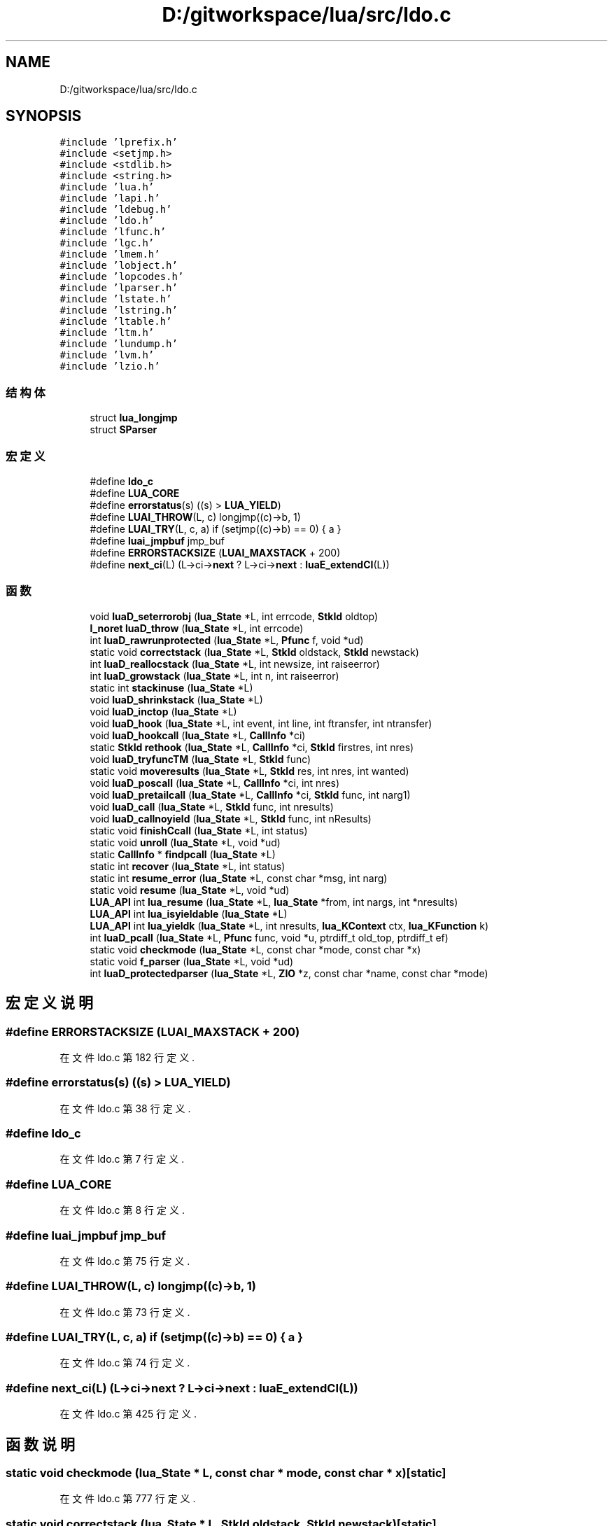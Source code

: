 .TH "D:/gitworkspace/lua/src/ldo.c" 3 "2020年 九月 8日 星期二" "Lua_Docmention" \" -*- nroff -*-
.ad l
.nh
.SH NAME
D:/gitworkspace/lua/src/ldo.c
.SH SYNOPSIS
.br
.PP
\fC#include 'lprefix\&.h'\fP
.br
\fC#include <setjmp\&.h>\fP
.br
\fC#include <stdlib\&.h>\fP
.br
\fC#include <string\&.h>\fP
.br
\fC#include 'lua\&.h'\fP
.br
\fC#include 'lapi\&.h'\fP
.br
\fC#include 'ldebug\&.h'\fP
.br
\fC#include 'ldo\&.h'\fP
.br
\fC#include 'lfunc\&.h'\fP
.br
\fC#include 'lgc\&.h'\fP
.br
\fC#include 'lmem\&.h'\fP
.br
\fC#include 'lobject\&.h'\fP
.br
\fC#include 'lopcodes\&.h'\fP
.br
\fC#include 'lparser\&.h'\fP
.br
\fC#include 'lstate\&.h'\fP
.br
\fC#include 'lstring\&.h'\fP
.br
\fC#include 'ltable\&.h'\fP
.br
\fC#include 'ltm\&.h'\fP
.br
\fC#include 'lundump\&.h'\fP
.br
\fC#include 'lvm\&.h'\fP
.br
\fC#include 'lzio\&.h'\fP
.br

.SS "结构体"

.in +1c
.ti -1c
.RI "struct \fBlua_longjmp\fP"
.br
.ti -1c
.RI "struct \fBSParser\fP"
.br
.in -1c
.SS "宏定义"

.in +1c
.ti -1c
.RI "#define \fBldo_c\fP"
.br
.ti -1c
.RI "#define \fBLUA_CORE\fP"
.br
.ti -1c
.RI "#define \fBerrorstatus\fP(s)   ((s) > \fBLUA_YIELD\fP)"
.br
.ti -1c
.RI "#define \fBLUAI_THROW\fP(L,  c)   longjmp((c)\->b, 1)"
.br
.ti -1c
.RI "#define \fBLUAI_TRY\fP(L,  c,  a)   if (setjmp((c)\->b) == 0) { a }"
.br
.ti -1c
.RI "#define \fBluai_jmpbuf\fP   jmp_buf"
.br
.ti -1c
.RI "#define \fBERRORSTACKSIZE\fP   (\fBLUAI_MAXSTACK\fP + 200)"
.br
.ti -1c
.RI "#define \fBnext_ci\fP(L)   (L\->ci\->\fBnext\fP ? L\->ci\->\fBnext\fP : \fBluaE_extendCI\fP(L))"
.br
.in -1c
.SS "函数"

.in +1c
.ti -1c
.RI "void \fBluaD_seterrorobj\fP (\fBlua_State\fP *L, int errcode, \fBStkId\fP oldtop)"
.br
.ti -1c
.RI "\fBl_noret\fP \fBluaD_throw\fP (\fBlua_State\fP *L, int errcode)"
.br
.ti -1c
.RI "int \fBluaD_rawrunprotected\fP (\fBlua_State\fP *L, \fBPfunc\fP f, void *ud)"
.br
.ti -1c
.RI "static void \fBcorrectstack\fP (\fBlua_State\fP *L, \fBStkId\fP oldstack, \fBStkId\fP newstack)"
.br
.ti -1c
.RI "int \fBluaD_reallocstack\fP (\fBlua_State\fP *L, int newsize, int raiseerror)"
.br
.ti -1c
.RI "int \fBluaD_growstack\fP (\fBlua_State\fP *L, int n, int raiseerror)"
.br
.ti -1c
.RI "static int \fBstackinuse\fP (\fBlua_State\fP *L)"
.br
.ti -1c
.RI "void \fBluaD_shrinkstack\fP (\fBlua_State\fP *L)"
.br
.ti -1c
.RI "void \fBluaD_inctop\fP (\fBlua_State\fP *L)"
.br
.ti -1c
.RI "void \fBluaD_hook\fP (\fBlua_State\fP *L, int event, int line, int ftransfer, int ntransfer)"
.br
.ti -1c
.RI "void \fBluaD_hookcall\fP (\fBlua_State\fP *L, \fBCallInfo\fP *ci)"
.br
.ti -1c
.RI "static \fBStkId\fP \fBrethook\fP (\fBlua_State\fP *L, \fBCallInfo\fP *ci, \fBStkId\fP firstres, int nres)"
.br
.ti -1c
.RI "void \fBluaD_tryfuncTM\fP (\fBlua_State\fP *L, \fBStkId\fP func)"
.br
.ti -1c
.RI "static void \fBmoveresults\fP (\fBlua_State\fP *L, \fBStkId\fP res, int nres, int wanted)"
.br
.ti -1c
.RI "void \fBluaD_poscall\fP (\fBlua_State\fP *L, \fBCallInfo\fP *ci, int nres)"
.br
.ti -1c
.RI "void \fBluaD_pretailcall\fP (\fBlua_State\fP *L, \fBCallInfo\fP *ci, \fBStkId\fP func, int narg1)"
.br
.ti -1c
.RI "void \fBluaD_call\fP (\fBlua_State\fP *L, \fBStkId\fP func, int nresults)"
.br
.ti -1c
.RI "void \fBluaD_callnoyield\fP (\fBlua_State\fP *L, \fBStkId\fP func, int nResults)"
.br
.ti -1c
.RI "static void \fBfinishCcall\fP (\fBlua_State\fP *L, int status)"
.br
.ti -1c
.RI "static void \fBunroll\fP (\fBlua_State\fP *L, void *ud)"
.br
.ti -1c
.RI "static \fBCallInfo\fP * \fBfindpcall\fP (\fBlua_State\fP *L)"
.br
.ti -1c
.RI "static int \fBrecover\fP (\fBlua_State\fP *L, int status)"
.br
.ti -1c
.RI "static int \fBresume_error\fP (\fBlua_State\fP *L, const char *msg, int narg)"
.br
.ti -1c
.RI "static void \fBresume\fP (\fBlua_State\fP *L, void *ud)"
.br
.ti -1c
.RI "\fBLUA_API\fP int \fBlua_resume\fP (\fBlua_State\fP *L, \fBlua_State\fP *from, int nargs, int *nresults)"
.br
.ti -1c
.RI "\fBLUA_API\fP int \fBlua_isyieldable\fP (\fBlua_State\fP *L)"
.br
.ti -1c
.RI "\fBLUA_API\fP int \fBlua_yieldk\fP (\fBlua_State\fP *L, int nresults, \fBlua_KContext\fP ctx, \fBlua_KFunction\fP k)"
.br
.ti -1c
.RI "int \fBluaD_pcall\fP (\fBlua_State\fP *L, \fBPfunc\fP func, void *u, ptrdiff_t old_top, ptrdiff_t ef)"
.br
.ti -1c
.RI "static void \fBcheckmode\fP (\fBlua_State\fP *L, const char *mode, const char *x)"
.br
.ti -1c
.RI "static void \fBf_parser\fP (\fBlua_State\fP *L, void *ud)"
.br
.ti -1c
.RI "int \fBluaD_protectedparser\fP (\fBlua_State\fP *L, \fBZIO\fP *z, const char *name, const char *mode)"
.br
.in -1c
.SH "宏定义说明"
.PP 
.SS "#define ERRORSTACKSIZE   (\fBLUAI_MAXSTACK\fP + 200)"

.PP
在文件 ldo\&.c 第 182 行定义\&.
.SS "#define errorstatus(s)   ((s) > \fBLUA_YIELD\fP)"

.PP
在文件 ldo\&.c 第 38 行定义\&.
.SS "#define ldo_c"

.PP
在文件 ldo\&.c 第 7 行定义\&.
.SS "#define LUA_CORE"

.PP
在文件 ldo\&.c 第 8 行定义\&.
.SS "#define luai_jmpbuf   jmp_buf"

.PP
在文件 ldo\&.c 第 75 行定义\&.
.SS "#define LUAI_THROW(L, c)   longjmp((c)\->b, 1)"

.PP
在文件 ldo\&.c 第 73 行定义\&.
.SS "#define LUAI_TRY(L, c, a)   if (setjmp((c)\->b) == 0) { a }"

.PP
在文件 ldo\&.c 第 74 行定义\&.
.SS "#define next_ci(L)   (L\->ci\->\fBnext\fP ? L\->ci\->\fBnext\fP : \fBluaE_extendCI\fP(L))"

.PP
在文件 ldo\&.c 第 425 行定义\&.
.SH "函数说明"
.PP 
.SS "static void checkmode (\fBlua_State\fP * L, const char * mode, const char * x)\fC [static]\fP"

.PP
在文件 ldo\&.c 第 777 行定义\&.
.SS "static void correctstack (\fBlua_State\fP * L, \fBStkId\fP oldstack, \fBStkId\fP newstack)\fC [static]\fP"

.PP
在文件 ldo\&.c 第 164 行定义\&.
.SS "static void f_parser (\fBlua_State\fP * L, void * ud)\fC [static]\fP"

.PP
在文件 ldo\&.c 第 786 行定义\&.
.SS "static \fBCallInfo\fP* findpcall (\fBlua_State\fP * L)\fC [static]\fP"

.PP
在文件 ldo\&.c 第 584 行定义\&.
.SS "static void finishCcall (\fBlua_State\fP * L, int status)\fC [static]\fP"

.PP
在文件 ldo\&.c 第 535 行定义\&.
.SS "\fBLUA_API\fP int lua_isyieldable (\fBlua_State\fP * L)"

.PP
在文件 ldo\&.c 第 702 行定义\&.
.SS "\fBLUA_API\fP int lua_resume (\fBlua_State\fP * L, \fBlua_State\fP * from, int nargs, int * nresults)"

.PP
在文件 ldo\&.c 第 662 行定义\&.
.SS "\fBLUA_API\fP int lua_yieldk (\fBlua_State\fP * L, int nresults, \fBlua_KContext\fP ctx, \fBlua_KFunction\fP k)"

.PP
在文件 ldo\&.c 第 707 行定义\&.
.SS "void luaD_call (\fBlua_State\fP * L, \fBStkId\fP func, int nresults)"

.PP
在文件 ldo\&.c 第 458 行定义\&.
.SS "void luaD_callnoyield (\fBlua_State\fP * L, \fBStkId\fP func, int nResults)"

.PP
在文件 ldo\&.c 第 522 行定义\&.
.SS "int luaD_growstack (\fBlua_State\fP * L, int n, int raiseerror)"

.PP
在文件 ldo\&.c 第 209 行定义\&.
.SS "void luaD_hook (\fBlua_State\fP * L, int event, int line, int ftransfer, int ntransfer)"

.PP
在文件 ldo\&.c 第 275 行定义\&.
.SS "void luaD_hookcall (\fBlua_State\fP * L, \fBCallInfo\fP * ci)"

.PP
在文件 ldo\&.c 第 314 行定义\&.
.SS "void luaD_inctop (\fBlua_State\fP * L)"

.PP
在文件 ldo\&.c 第 262 行定义\&.
.SS "int luaD_pcall (\fBlua_State\fP * L, \fBPfunc\fP func, void * u, ptrdiff_t old_top, ptrdiff_t ef)"

.PP
在文件 ldo\&.c 第 742 行定义\&.
.SS "void luaD_poscall (\fBlua_State\fP * L, \fBCallInfo\fP * ci, int nres)"

.PP
在文件 ldo\&.c 第 415 行定义\&.
.SS "void luaD_pretailcall (\fBlua_State\fP * L, \fBCallInfo\fP * ci, \fBStkId\fP func, int narg1)"

.PP
在文件 ldo\&.c 第 433 行定义\&.
.SS "int luaD_protectedparser (\fBlua_State\fP * L, \fBZIO\fP * z, const char * name, const char * mode)"

.PP
在文件 ldo\&.c 第 803 行定义\&.
.SS "int luaD_rawrunprotected (\fBlua_State\fP * L, \fBPfunc\fP f, void * ud)"

.PP
在文件 ldo\&.c 第 141 行定义\&.
.SS "int luaD_reallocstack (\fBlua_State\fP * L, int newsize, int raiseerror)"

.PP
在文件 ldo\&.c 第 185 行定义\&.
.SS "void luaD_seterrorobj (\fBlua_State\fP * L, int errcode, \fBStkId\fP oldtop)"

.PP
在文件 ldo\&.c 第 91 行定义\&.
.SS "void luaD_shrinkstack (\fBlua_State\fP * L)"

.PP
在文件 ldo\&.c 第 246 行定义\&.
.SS "\fBl_noret\fP luaD_throw (\fBlua_State\fP * L, int errcode)"

.PP
在文件 ldo\&.c 第 114 行定义\&.
.SS "void luaD_tryfuncTM (\fBlua_State\fP * L, \fBStkId\fP func)"

.PP
在文件 ldo\&.c 第 355 行定义\&.
.SS "static void moveresults (\fBlua_State\fP * L, \fBStkId\fP res, int nres, int wanted)\fC [static]\fP"

.PP
在文件 ldo\&.c 第 373 行定义\&.
.SS "static int recover (\fBlua_State\fP * L, int status)\fC [static]\fP"

.PP
在文件 ldo\&.c 第 599 行定义\&.
.SS "static void resume (\fBlua_State\fP * L, void * ud)\fC [static]\fP"

.PP
在文件 ldo\&.c 第 637 行定义\&.
.SS "static int resume_error (\fBlua_State\fP * L, const char * msg, int narg)\fC [static]\fP"

.PP
在文件 ldo\&.c 第 621 行定义\&.
.SS "static \fBStkId\fP rethook (\fBlua_State\fP * L, \fBCallInfo\fP * ci, \fBStkId\fP firstres, int nres)\fC [static]\fP"

.PP
在文件 ldo\&.c 第 327 行定义\&.
.SS "static int stackinuse (\fBlua_State\fP * L)\fC [static]\fP"

.PP
在文件 ldo\&.c 第 235 行定义\&.
.SS "static void unroll (\fBlua_State\fP * L, void * ud)\fC [static]\fP"

.PP
在文件 ldo\&.c 第 565 行定义\&.
.SH "作者"
.PP 
由 Doyxgen 通过分析 Lua_Docmention 的 源代码自动生成\&.
